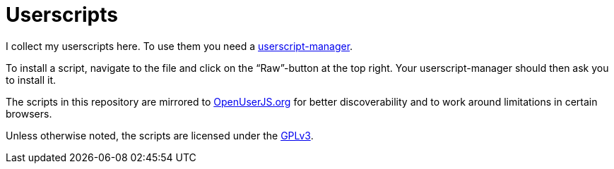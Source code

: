= Userscripts

I collect my userscripts here. To use them you need a
https://openuserjs.org/about/Userscript-Beginners-HOWTO#how-do-i-get-going-[userscript-manager].

To install a script, navigate to the file and click on the “Raw”-button at the
top right. Your userscript-manager should then ask you to install it.

The scripts in this repository are mirrored to
https://openuserjs.org/users/tastytea/scripts[OpenUserJS.org] for better
discoverability and to work around limitations in certain browsers.

Unless otherwise noted, the scripts are licensed under the
https://schlomp.space/tastytea/userscripts/src/branch/main/LICENSE[GPLv3].
